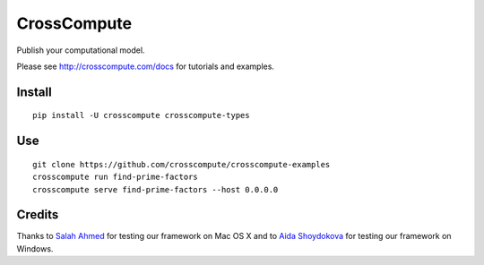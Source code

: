 CrossCompute
============
Publish your computational model.

Please see http://crosscompute.com/docs for tutorials and examples.


Install
-------
::

    pip install -U crosscompute crosscompute-types


Use
---
::

    git clone https://github.com/crosscompute/crosscompute-examples
    crosscompute run find-prime-factors
    crosscompute serve find-prime-factors --host 0.0.0.0


Credits
-------
Thanks to `Salah Ahmed <https://github.com/salah93>`_ for testing our framework on Mac OS X and to `Aida Shoydokova <https://github.com/AShoydokova>`_ for testing our framework on Windows.
